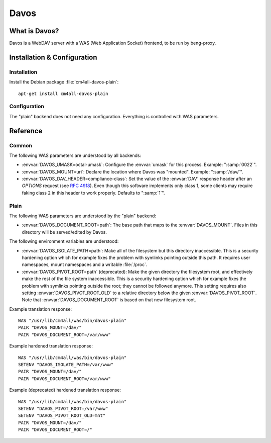 Davos
=====

What is Davos?
--------------

Davos is a WebDAV server with a WAS (Web Application Socket) frontend,
to be run by beng-proxy.


Installation & Configuration
----------------------------

Installation
^^^^^^^^^^^^

Install the Debian package :file:`cm4all-davos-plain`::

  apt-get install cm4all-davos-plain

Configuration
^^^^^^^^^^^^^

The "plain" backend does not need any configuration.  Everything is
controlled with WAS parameters.


Reference
---------

Common
^^^^^^

The following WAS parameters are understood by all backends:

- :envvar:`DAVOS_UMASK=octal-umask`: Configure the :envvar:`umask` for this
  process.  Example: ":samp:`0022`".

- :envvar:`DAVOS_MOUNT=uri`: Declare the location where Davos was "mounted".
  Example: ":samp:`/dav/`".

- :envvar:`DAVOS_DAV_HEADER=compliance-class`: Set the value of the
  :envvar:`DAV` response header after an `OPTIONS` request (see
  :rfc:`4918#section-10.1`).  Even though this software implements only class
  1, some clients may require faking class 2 in this header to work
  properly.  Defaults to ":samp:`1`".

Plain
^^^^^

The following WAS parameters are understood by the "plain" backend:

- :envvar:`DAVOS_DOCUMENT_ROOT=path`: The base path that maps to the
  :envvar:`DAVOS_MOUNT`.  Files in this directory will be served/edited
  by Davos.

The following environment variables are understood:

- :envvar:`DAVOS_ISOLATE_PATH=path`: Make all of the filesystem but
  this directory inaccessible.  This is a security hardening option
  which for example fixes the problem with symlinks pointing outside
  this path.  It requires user namespaces, mount namespaces and a
  writable :file:`/proc`.

- :envvar:`DAVOS_PIVOT_ROOT=path` (deprecated): Make the given directory the
  filesystem root, and effectively make the rest of the file system
  inaccessible.  This is a security hardening option which for example
  fixes the problem with symlinks pointing outside the root; they
  cannot be followed anymore.  This setting requires also setting
  :envvar:`DAVOS_PIVOT_ROOT_OLD` to a relative directory below the
  given :envvar:`DAVOS_PIVOT_ROOT`.  Note that
  :envvar:`DAVOS_DOCUMENT_ROOT` is based on that new filesystem root.

Example translation response::

  WAS "/usr/lib/cm4all/was/bin/davos-plain"
  PAIR "DAVOS_MOUNT=/dav/"
  PAIR "DAVOS_DOCUMENT_ROOT=/var/www"

Example hardened translation response::

  WAS "/usr/lib/cm4all/was/bin/davos-plain"
  SETENV "DAVOS_ISOLATE_PATH=/var/www"
  PAIR "DAVOS_MOUNT=/dav/"
  PAIR "DAVOS_DOCUMENT_ROOT=/var/www"

Example (deprecated) hardened translation response::

  WAS "/usr/lib/cm4all/was/bin/davos-plain"
  SETENV "DAVOS_PIVOT_ROOT=/var/www"
  SETENV "DAVOS_PIVOT_ROOT_OLD=mnt"
  PAIR "DAVOS_MOUNT=/dav/"
  PAIR "DAVOS_DOCUMENT_ROOT=/"
